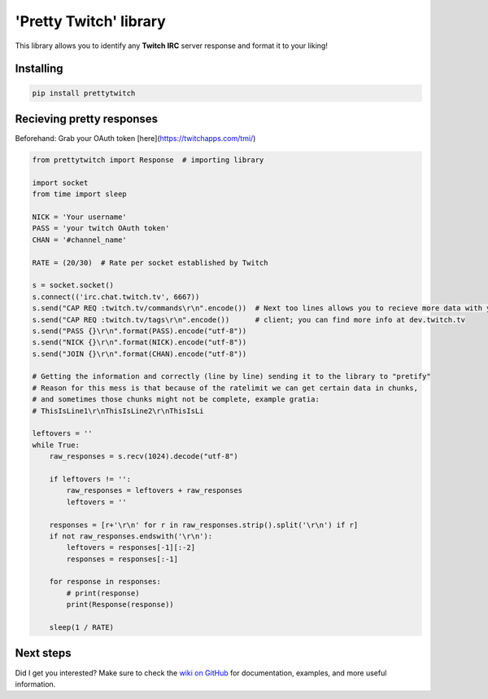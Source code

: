 'Pretty Twitch' library
=======================
This library allows you to identify any **Twitch IRC** server response and format it to your liking!

Installing
----------

.. code:: sh

  pip install prettytwitch


Recieving pretty responses
--------------------------
Beforehand: Grab your OAuth token [here](https://twitchapps.com/tmi/)


.. code:: python

  from prettytwitch import Response  # importing library
  
  import socket
  from time import sleep

  NICK = 'Your username'
  PASS = 'your twitch OAuth token'
  CHAN = '#channel_name'
  
  RATE = (20/30)  # Rate per socket established by Twitch

  s = socket.socket()
  s.connect(('irc.chat.twitch.tv', 6667))
  s.send("CAP REQ :twitch.tv/commands\r\n".encode())  # Next too lines allows you to recieve more data with your
  s.send("CAP REQ :twitch.tv/tags\r\n".encode())      # client; you can find more info at dev.twitch.tv
  s.send("PASS {}\r\n".format(PASS).encode("utf-8"))
  s.send("NICK {}\r\n".format(NICK).encode("utf-8"))
  s.send("JOIN {}\r\n".format(CHAN).encode("utf-8"))

  # Getting the information and correctly (line by line) sending it to the library to "pretify"
  # Reason for this mess is that because of the ratelimit we can get certain data in chunks,
  # and sometimes those chunks might not be complete, example gratia:
  # ThisIsLine1\r\nThisIsLine2\r\nThisIsLi

  leftovers = ''
  while True:
      raw_responses = s.recv(1024).decode("utf-8")

      if leftovers != '':
          raw_responses = leftovers + raw_responses
          leftovers = ''

      responses = [r+'\r\n' for r in raw_responses.strip().split('\r\n') if r]
      if not raw_responses.endswith('\r\n'):
          leftovers = responses[-1][:-2]
          responses = responses[:-1]

      for response in responses:
          # print(response)
          print(Response(response))

      sleep(1 / RATE)


Next steps
----------

Did I get you interested? Make sure to check the `wiki on GitHub <https://github.com/xinitrc-ls/prettytwitch/wiki>`_
for documentation, examples, and more useful information.
